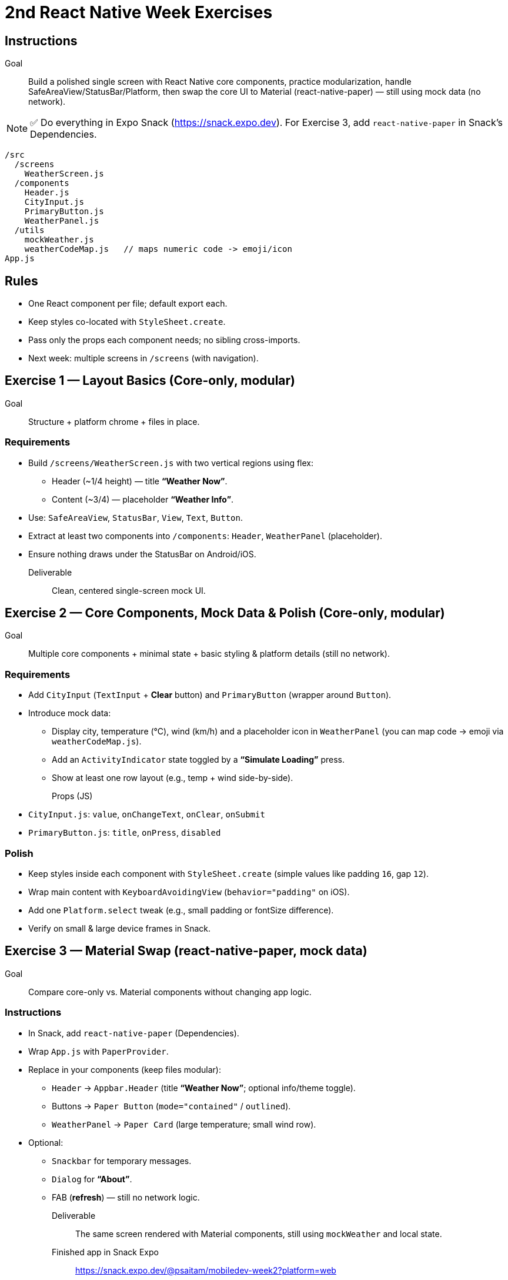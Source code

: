 = 2nd React Native Week Exercises
:icons: font

== Instructions

Goal:: Build a polished single screen with React Native core components, practice modularization, handle SafeAreaView/StatusBar/Platform, then swap the core UI to Material (react-native-paper) — still using mock data (no network).

[NOTE]
====
✅ Do everything in Expo Snack (https://snack.expo.dev).  
For Exercise 3, add `react-native-paper` in Snack’s Dependencies.
====

----
/src
  /screens
    WeatherScreen.js
  /components
    Header.js
    CityInput.js
    PrimaryButton.js
    WeatherPanel.js
  /utils
    mockWeather.js
    weatherCodeMap.js   // maps numeric code -> emoji/icon
App.js

----

== Rules

* One React component per file; default export each.
* Keep styles co-located with `StyleSheet.create`.
* Pass only the props each component needs; no sibling cross-imports.
* Next week: multiple screens in `/screens` (with navigation).

== Exercise 1 — Layout Basics (Core-only, modular)

Goal:: Structure + platform chrome + files in place.

=== Requirements

* Build `/screens/WeatherScreen.js` with two vertical regions using flex:
** Header (~1/4 height) — title *“Weather Now”*.
** Content (~3/4) — placeholder *“Weather Info”*.
* Use: `SafeAreaView`, `StatusBar`, `View`, `Text`, `Button`.
* Extract at least two components into `/components`: `Header`, `WeatherPanel` (placeholder).
* Ensure nothing draws under the StatusBar on Android/iOS.

Deliverable:: Clean, centered single-screen mock UI.

== Exercise 2 — Core Components, Mock Data & Polish (Core-only, modular)

Goal:: Multiple core components + minimal state + basic styling & platform details (still no network).

=== Requirements

* Add `CityInput` (`TextInput` + *Clear* button) and `PrimaryButton` (wrapper around `Button`).
* Introduce mock data:
** Display city, temperature (°C), wind (km/h) and a placeholder icon in `WeatherPanel` (you can map code → emoji via `weatherCodeMap.js`).
** Add an `ActivityIndicator` state toggled by a *“Simulate Loading”* press.
** Show at least one row layout (e.g., temp + wind side-by-side).

Props (JS)::  
* `CityInput.js`: `value`, `onChangeText`, `onClear`, `onSubmit`  
* `PrimaryButton.js`: `title`, `onPress`, `disabled`

=== Polish

* Keep styles inside each component with `StyleSheet.create` (simple values like padding `16`, gap `12`).
* Wrap main content with `KeyboardAvoidingView` (`behavior="padding"` on iOS).
* Add one `Platform.select` tweak (e.g., small padding or fontSize difference).
* Verify on small & large device frames in Snack.

== Exercise 3 — Material Swap (react-native-paper, mock data)

Goal:: Compare core-only vs. Material components without changing app logic.

=== Instructions

* In Snack, add `react-native-paper` (Dependencies).
* Wrap `App.js` with `PaperProvider`.
* Replace in your components (keep files modular):
** `Header` → `Appbar.Header` (title *“Weather Now”*; optional info/theme toggle).
** Buttons → `Paper Button` (`mode="contained"` / `outlined`).
** `WeatherPanel` → `Paper Card` (large temperature; small wind row).
* Optional:
** `Snackbar` for temporary messages.
** `Dialog` for *“About”*.
** FAB (*refresh*) — still no network logic.

Deliverable:: The same screen rendered with Material components, still using `mockWeather` and local state.

Finished app in Snack Expo::
https://snack.expo.dev/@psaitam/mobiledev-week2?platform=web

== Short theory (concise)

Why is one component per file helpful for testing, readability, and reuse?::
* Faster to find and edit
* Easier to replace or reuse (all related code is at one place)
* Simpler to test in isolation, no need to worry about siblings or outside dependencies

One advantage of core-only components vs. one advantage of Material (Paper).::
* Core-only: Lightweight, no extra dependencies, full control over styling and behavior. Customizable to any design.
* Material (Paper): Pre-built, consistent and polished UI components that follow Material Design guidelines (google knows best practices and has done the work for you).

What do `SafeAreaView` and `StatusBar` ensure on iOS/Android?::
* `SafeAreaView`: Ensures that content is not obscured by device notches, status bars, or other screen elements. This is important for modern devices with irregular screens.
* `StatusBar`: Allows you to control the appearance of the status bar (e.g., text color, background color, information about time battery notifications etc.). This is important for ensuring that it matches the app design and remains readable.

